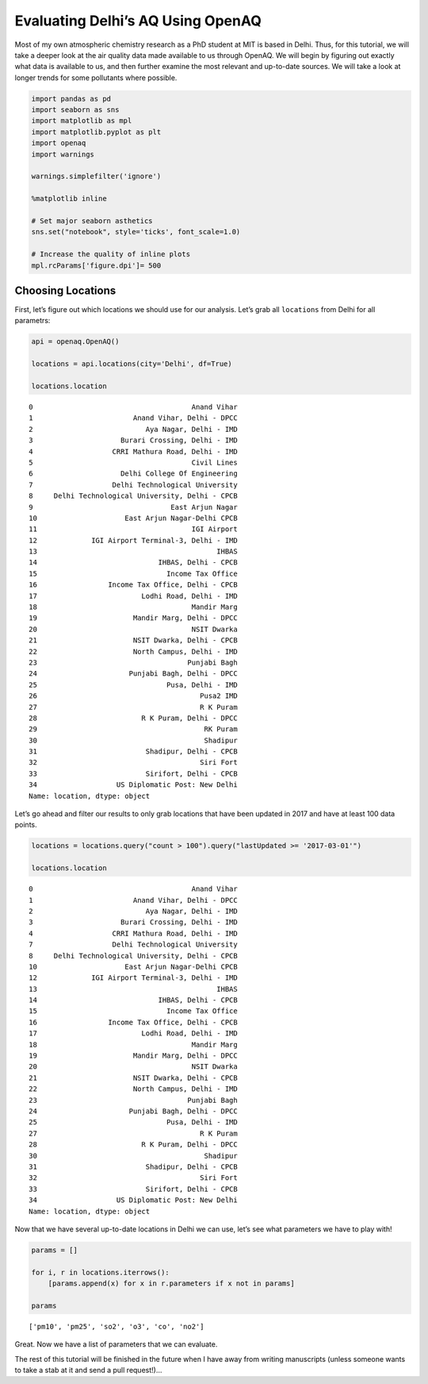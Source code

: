 
.. _delhi_tutorial:

Evaluating Delhi’s AQ Using OpenAQ
==================================

Most of my own atmospheric chemistry research as a PhD student at MIT is
based in Delhi. Thus, for this tutorial, we will take a deeper look at
the air quality data made available to us through OpenAQ. We will begin
by figuring out exactly what data is available to us, and then further
examine the most relevant and up-to-date sources. We will take a look at
longer trends for some pollutants where possible.

.. code:: ipython3

    import pandas as pd
    import seaborn as sns
    import matplotlib as mpl
    import matplotlib.pyplot as plt
    import openaq
    import warnings
    
    warnings.simplefilter('ignore')
    
    %matplotlib inline
    
    # Set major seaborn asthetics
    sns.set("notebook", style='ticks', font_scale=1.0)
    
    # Increase the quality of inline plots
    mpl.rcParams['figure.dpi']= 500

Choosing Locations
------------------

First, let’s figure out which locations we should use for our analysis.
Let’s grab all ``locations`` from Delhi for all parametrs:

.. code:: ipython3

    api = openaq.OpenAQ()
    
    locations = api.locations(city='Delhi', df=True)
    
    locations.location




.. parsed-literal::

    0                                      Anand Vihar
    1                        Anand Vihar, Delhi - DPCC
    2                           Aya Nagar, Delhi - IMD
    3                     Burari Crossing, Delhi - IMD
    4                   CRRI Mathura Road, Delhi - IMD
    5                                      Civil Lines
    6                     Delhi College Of Engineering
    7                   Delhi Technological University
    8     Delhi Technological University, Delhi - CPCB
    9                                 East Arjun Nagar
    10                     East Arjun Nagar-Delhi CPCB
    11                                     IGI Airport
    12             IGI Airport Terminal-3, Delhi - IMD
    13                                           IHBAS
    14                             IHBAS, Delhi - CPCB
    15                               Income Tax Office
    16                 Income Tax Office, Delhi - CPCB
    17                         Lodhi Road, Delhi - IMD
    18                                     Mandir Marg
    19                       Mandir Marg, Delhi - DPCC
    20                                     NSIT Dwarka
    21                       NSIT Dwarka, Delhi - CPCB
    22                       North Campus, Delhi - IMD
    23                                    Punjabi Bagh
    24                      Punjabi Bagh, Delhi - DPCC
    25                               Pusa, Delhi - IMD
    26                                       Pusa2 IMD
    27                                       R K Puram
    28                         R K Puram, Delhi - DPCC
    29                                        RK Puram
    30                                        Shadipur
    31                          Shadipur, Delhi - CPCB
    32                                       Siri Fort
    33                          Sirifort, Delhi - CPCB
    34                   US Diplomatic Post: New Delhi
    Name: location, dtype: object



Let’s go ahead and filter our results to only grab locations that have
been updated in 2017 and have at least 100 data points.

.. code:: ipython3

    locations = locations.query("count > 100").query("lastUpdated >= '2017-03-01'")
    
    locations.location




.. parsed-literal::

    0                                      Anand Vihar
    1                        Anand Vihar, Delhi - DPCC
    2                           Aya Nagar, Delhi - IMD
    3                     Burari Crossing, Delhi - IMD
    4                   CRRI Mathura Road, Delhi - IMD
    7                   Delhi Technological University
    8     Delhi Technological University, Delhi - CPCB
    10                     East Arjun Nagar-Delhi CPCB
    12             IGI Airport Terminal-3, Delhi - IMD
    13                                           IHBAS
    14                             IHBAS, Delhi - CPCB
    15                               Income Tax Office
    16                 Income Tax Office, Delhi - CPCB
    17                         Lodhi Road, Delhi - IMD
    18                                     Mandir Marg
    19                       Mandir Marg, Delhi - DPCC
    20                                     NSIT Dwarka
    21                       NSIT Dwarka, Delhi - CPCB
    22                       North Campus, Delhi - IMD
    23                                    Punjabi Bagh
    24                      Punjabi Bagh, Delhi - DPCC
    25                               Pusa, Delhi - IMD
    27                                       R K Puram
    28                         R K Puram, Delhi - DPCC
    30                                        Shadipur
    31                          Shadipur, Delhi - CPCB
    32                                       Siri Fort
    33                          Sirifort, Delhi - CPCB
    34                   US Diplomatic Post: New Delhi
    Name: location, dtype: object



Now that we have several up-to-date locations in Delhi we can use, let’s
see what parameters we have to play with!

.. code:: ipython3

    params = []
    
    for i, r in locations.iterrows():
        [params.append(x) for x in r.parameters if x not in params]
        
    params




.. parsed-literal::

    ['pm10', 'pm25', 'so2', 'o3', 'co', 'no2']



Great. Now we have a list of parameters that we can evaluate.

The rest of this tutorial will be finished in the future when I have
away from writing manuscripts (unless someone wants to take a stab at it
and send a pull request!)…
